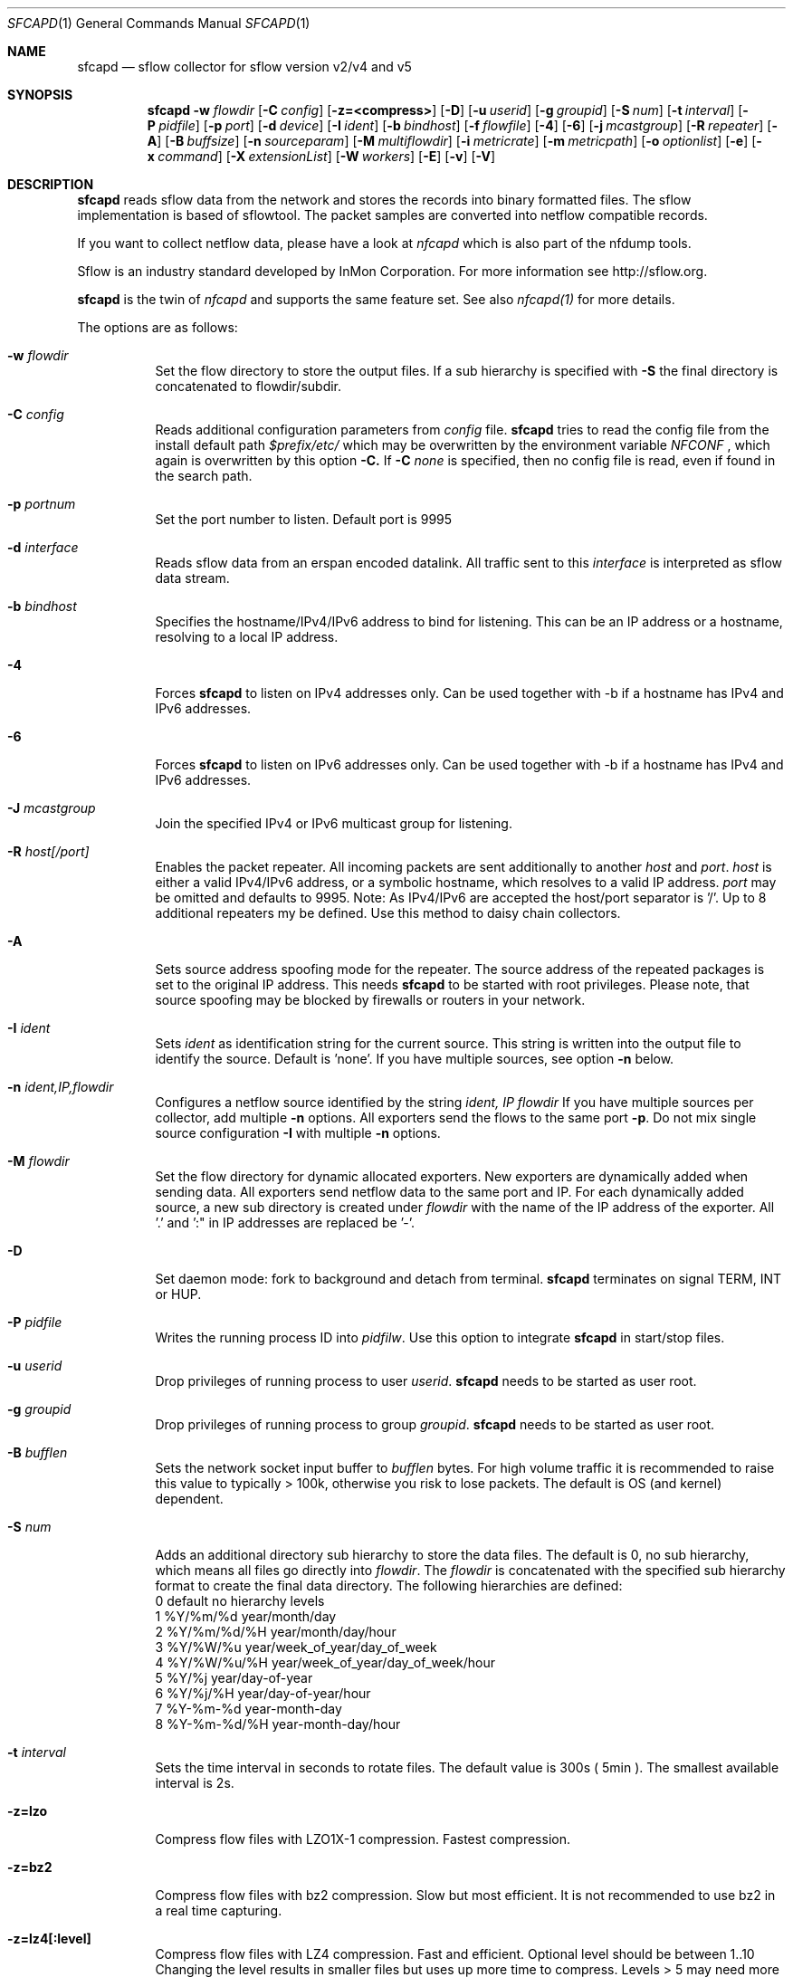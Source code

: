 \" Copyright (c) 2024, Peter Haag
.\" All rights reserved.
.\"
.\" Redistribution and use in source and binary forms, with or without
.\" modification, are permitted provided that the following conditions are met:
.\"
.\"  * Redistributions of source code must retain the above copyright notice,
.\"    this list of conditions and the following disclaimer.
.\"  * Redistributions in binary form must reproduce the above copyright notice,
.\"    this list of conditions and the following disclaimer in the documentation
.\"    and/or other materials provided with the distribution.
.\"  * Neither the name of the author nor the names of its contributors may be
.\"    used to endorse or promote products derived from this software without
.\"    specific prior written permission.
.\"
.\" THIS SOFTWARE IS PROVIDED BY THE COPYRIGHT HOLDERS AND CONTRIBUTORS "AS IS"
.\" AND ANY EXPRESS OR IMPLIED WARRANTIES, INCLUDING, BUT NOT LIMITED TO, THE
.\" IMPLIED WARRANTIES OF MERCHANTABILITY AND FITNESS FOR A PARTICULAR PURPOSE
.\" ARE DISCLAIMED. IN NO EVENT SHALL THE COPYRIGHT OWNER OR CONTRIBUTORS BE
.\" LIABLE FOR ANY DIRECT, INDIRECT, INCIDENTAL, SPECIAL, EXEMPLARY, OR
.\" CONSEQUENTIAL DAMAGES (INCLUDING, BUT NOT LIMITED TO, PROCUREMENT OF
.\" SUBSTITUTE GOODS OR SERVICES; LOSS OF USE, DATA, OR PROFITS; OR BUSINESS
.\" INTERRUPTION) HOWEVER CAUSED AND ON ANY THEORY OF LIABILITY, WHETHER IN
.\" CONTRACT, STRICT LIABILITY, OR TORT (INCLUDING NEGLIGENCE OR OTHERWISE)
.\" ARISING IN ANY WAY OUT OF THE USE OF THIS SOFTWARE, EVEN IF ADVISED OF THE
.\" POSSIBILITY OF SUCH DAMAGE.
.\"
.Dd $Mdocdate$
.Dt SFCAPD 1
.Os
.Sh NAME
.Nm sfcapd
.Nd sflow collector for sflow version v2/v4 and v5
.Sh SYNOPSIS
.Nm 
.Fl w Ar flowdir
.Op Fl C Ar config
.Op Fl z=<compress>
.Op Fl D
.Op Fl u Ar userid
.Op Fl g Ar groupid
.Op Fl S Ar num
.Op Fl t Ar interval
.Op Fl P Ar pidfile
.Op Fl p Ar port
.Op Fl d Ar device
.Op Fl I Ar ident
.Op Fl b Ar bindhost
.Op Fl f Ar flowfile
.Op Fl 4
.Op Fl 6
.Op Fl j Ar mcastgroup
.Op Fl R Ar repeater
.Op Fl A
.Op Fl B Ar buffsize
.Op Fl n Ar sourceparam
.Op Fl M Ar multiflowdir
.Op Fl i Ar metricrate
.Op Fl m Ar metricpath
.Op Fl o Ar optionlist
.Op Fl e
.Op Fl x Ar command
.Op Fl X Ar extensionList
.Op Fl W Ar workers
.Op Fl E
.Op Fl v
.Op Fl V
.Sh DESCRIPTION
.Nm
reads sflow data from the network and stores the records into binary formatted files. The sflow implementation
is based of sflowtool. The packet samples are converted into netflow compatible records.
.Pp
If you want to collect netflow data, please have a look at
.Ar nfcapd
which is also part of the nfdump tools. 
.Pp
Sflow is an industry standard developed by InMon Corporation.  For more information see http://sflow.org.
.Pp
.Nm 
is the twin of
.Ar nfcapd
and supports the same feature set. See also 
.Ar nfcapd(1)
for more details.
.Pp
The options are as follows:
.Bl -tag -width Ds
.It Fl w Ar flowdir
Set the flow directory to store the output files. If a sub hierarchy is specified with
.Fl S
the final directory is concatenated to flowdir/subdir.
.It Fl C Ar config
Reads additional configuration parameters from
.Ar config
file.
.Nm
tries to read the config file from the install default path 
.Ar $prefix/etc/
which may be overwritten by the environment variable
.Ar NFCONF
, which again is overwritten by this option
.Fl C.
If
.Fl C Ar none
is specified, then no config file is read, even if found in the search path.
.It Fl p Ar portnum
Set the port number to listen. Default port is 9995
.It Fl d Ar interface
Reads sflow data from an erspan encoded datalink. All traffic sent to this 
.Ar interface
is interpreted as sflow data stream.
.It Fl b Ar bindhost
Specifies the hostname/IPv4/IPv6 address to bind for listening. This can be an IP address or a hostname, 
resolving to a local IP address.
.It Fl 4
Forces
.Nm
to listen on IPv4 addresses only. Can be used together with -b if a hostname has IPv4 and IPv6 addresses.
.It Fl 6
Forces
.Nm
to listen on IPv6 addresses only. Can be used together with -b if a hostname has IPv4 and IPv6 addresses.
.It Fl J Ar mcastgroup
Join the specified IPv4 or IPv6 multicast group for listening.
.It Fl R Ar host[/port]
Enables the packet repeater. All incoming packets are sent additionally to another
.Ar host
and
.Ar port .
.Ar host
is either a valid IPv4/IPv6 address, or a symbolic hostname, which resolves to a valid IP address.
.Ar port
may be omitted and defaults to 9995. Note: As IPv4/IPv6 are accepted the host/port separator is '/'.
Up to 8 additional repeaters my be defined. Use this method to daisy chain collectors.
.It Fl A
Sets source address spoofing mode for the repeater. The source address of the repeated packages
is set to the original IP address. This needs
.Nm
to be started with root privileges. Please note, that source spoofing may be blocked by firewalls or
routers in your network.
.It Fl I Ar ident
Sets
.Ar ident
as identification string for the current source. This string is written into the output file to identify
the source. Default is 'none'. If you have multiple sources, see option
.Fl n
below.
.It Fl n Ar ident,IP,flowdir
Configures a netflow source identified by the string
.Ar ident, IP flowdir
If you have multiple sources per collector, add multiple
.Fl n
options. All exporters send the flows to the same port
.Fl p .
Do not mix single source configuration 
.Fl I
with multiple 
.Fl n
options. 
.It Fl M Ar flowdir
Set the flow directory for dynamic allocated exporters. New exporters are dynamically added when sending data.
All exporters send netflow data to the same port and IP. For each dynamically added source, a new sub directory
is created under 
.Ar flowdir
with the name of the IP address of the exporter. All '.' and ':" in IP addresses are replaced be '-'. 
.It Fl D
Set daemon mode: fork to background and detach from terminal.
.Nm
terminates on signal TERM, INT or HUP.
.It Fl P Ar pidfile
Writes the running process ID into
.Ar pidfilw .
Use this option to integrate
.Nm
in start/stop files.
.It Fl u Ar userid
Drop privileges of running process to user
.Ar userid .
.Nm
needs to be started as user root.
.It Fl g Ar groupid
Drop privileges of running process to group
.Ar groupid .
.Nm
needs to be started as user root.
.It Fl B Ar bufflen
Sets the network socket input buffer to
.Ar bufflen
bytes. For high volume traffic it is recommended to raise this value to typically > 100k,
otherwise you risk to lose packets. The default is OS (and kernel) dependent.
.It Fl S Ar num
Adds an additional directory sub hierarchy to store the data files. The default is 0, no 
sub hierarchy, which means all files go directly into
.Ar flowdir .
The 
.Ar flowdir
is concatenated with the specified sub hierarchy format to create the final data directory.
The following hierarchies are defined:
.Bl -item -compact
.It
0 default     no hierarchy levels
.It
1 %Y/%m/%d    year/month/day
.It
2 %Y/%m/%d/%H year/month/day/hour
.It
3 %Y/%W/%u    year/week_of_year/day_of_week
.It
4 %Y/%W/%u/%H year/week_of_year/day_of_week/hour
.It
5 %Y/%j       year/day-of-year
.It
6 %Y/%j/%H    year/day-of-year/hour
.It
7 %Y-%m-%d    year-month-day
.It
8 %Y-%m-%d/%H year-month-day/hour
.El
.It Fl t Ar interval
Sets the time interval in seconds to rotate files. The default value is 300s ( 5min ).
The smallest available interval is 2s.
.It Fl z=lzo
Compress flow files with LZO1X-1 compression. Fastest compression.
.It Fl z=bz2
Compress flow files with bz2 compression. Slow but most efficient. It is not recommended 
to use bz2 in a real time capturing.
.It Fl z=lz4[:level]
Compress flow files with LZ4 compression. Fast and efficient. Optional level should be between 1..10
Changing the level results in smaller files but uses up more time to compress. Levels > 5 may need more
workers. See -W.
.It Fl z=zstd[:level]
Compress flow files with ZSTD compression. Fast and efficient. Optional level should be between 1..10
Changing the level results in smaller files but uses up more time to compress. Levels > 5 may need more
workers. See -W.
.It Fl W Ar num
Sets the number of workers to compress flows. Defaults to 4. Must not be greater than the number of
cores online. Useful for higher levels of compression for lz4 or zstd and large amount of flows per second.
.It Fl e
Sets auto-expire mode. At the end of every rotate interval
.Fl t
.Nm
runs an expire cycle to delete files according to max lifetime and max filesize as defined by nfexpire(1)
.It Fl x Ar command
At the end of every
.Fl t
interval and after the file rotate has completed, 
.Nm
runs the command
.Ar command .
The string for
.Ar command
may contain the following place holders, which are expanded before running:
.Bl -item -compact
.It
%f   File name of new data file including any sub hierarchy.
.It
%d   Top 
.Ar flowdir .
The full path of the new file is: %d/%f
.It
%t   Time slot string in ISO format e.g. 201107110845.
.It
%u   Time slot string in UNIX time format.
.It
%i   Identification string
.Ar ident
string supplied by
.Fl I
.El
.It Fl X Ar extensionList
.Ar extensionList
is a ',' separated list of extensions to be stored by
.Nm .
The numbers correspond to the extension list in nfxV3.h. By default extensions are added 
dynamically to store all data sent by the exporter. If
.Ar extensionList 
is given, only those elements matching the extension are processed and stored. Usually this
option is not needed, unless for specific requirements.
.It Fl o Ar options
Set
.Nm 
options. This is a ',' separated list of options. Available options:
.It
.Sy gre    
Add GRE tunnel decoding.
.It
These options may also be defined in the
.Sy nfdump.conf
config file. Options specified on the command line overwrite the value in the config file.
.It Fl m Ar metricpath
Enables the flow metric exporter. Flow metric information is sent to the UNIX socket
.Ar metricpath
at the rate specified by
.Fl i
This option may by used to export flow metric information to other systems such as InfluxDB or Prometheus.
Please note: The flow metric does not include the full record. Only the flow statistics is sent.
.It Fl i Ar metricrate
Sets the interval for the flow metric exporter. This interval may be different from the file rotation
interval
.Ar t 
and is therefore independent from file rotation.
.It Fl v
Increase verbose level by 1. The verbose level may be increased for debugging purpose up to 3.
.It Fl E
Equal to -v -v -v. Print netflow records in block format to stdout. Please note, that not all elements
are printed, which are available in the flow record. To inspect all elements, use
.Ar nfdump
.Fl o Ar raw
This option is for debugging purpose only, to verify if incoming netflow data is processed correctly.
.It Fl V
Print
.Nm 
version and exit.
.It Fl h
Print help text on stdout with all options and exit.
.El
.Sh RETURN VALUES
.Nm
returns 0 on success and 255 if initialization failed.
.Sh SEE ALSO
http://sflow.org
.Pp
https://sflow.org/developers/licensing.php
.Pp
https://github.com/sflow/sflowtool
.Pp
.Xr nfdump 1
.Xr nfcapd 1
.Xr nfpcapd 1
.Sh BUGS
No software without bugs! Please report any bugs back to me.
